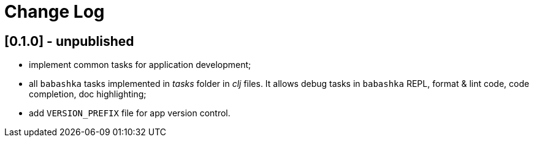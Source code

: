 = Change Log

== [0.1.0] - unpublished

- implement common tasks for application development;
- all `babashka` tasks implemented in _tasks_ folder in _clj_ files.
It allows debug tasks in `babashka` REPL, format & lint code, code completion, doc highlighting;
- add `VERSION_PREFIX` file for app version control.